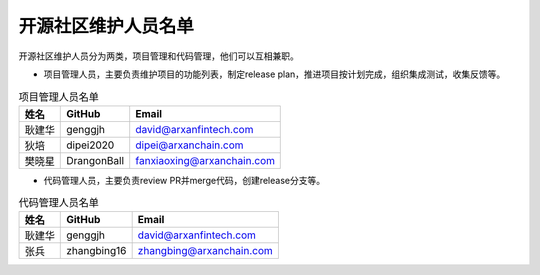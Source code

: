 .. _refMaintainers:

==========================
开源社区维护人员名单
==========================

开源社区维护人员分为两类，项目管理和代码管理，他们可以互相兼职。

* 项目管理人员，主要负责维护项目的功能列表，制定release plan，推进项目按计划完成，组织集成测试，收集反馈等。


.. csv-table:: 项目管理人员名单
   :header: "姓名", "GitHub", "Email"

   "耿建华", "genggjh", "david@arxanfintech.com"
   "狄培", "dipei2020", "dipei@arxanchain.com"
   "樊晓星", "DrangonBall", "fanxiaoxing@arxanchain.com"


* 代码管理人员，主要负责review PR并merge代码，创建release分支等。


.. csv-table:: 代码管理人员名单
   :header: "姓名", "GitHub", "Email"

   "耿建华", "genggjh", "david@arxanfintech.com"
   "张兵", "zhangbing16", "zhangbing@arxanchain.com"

